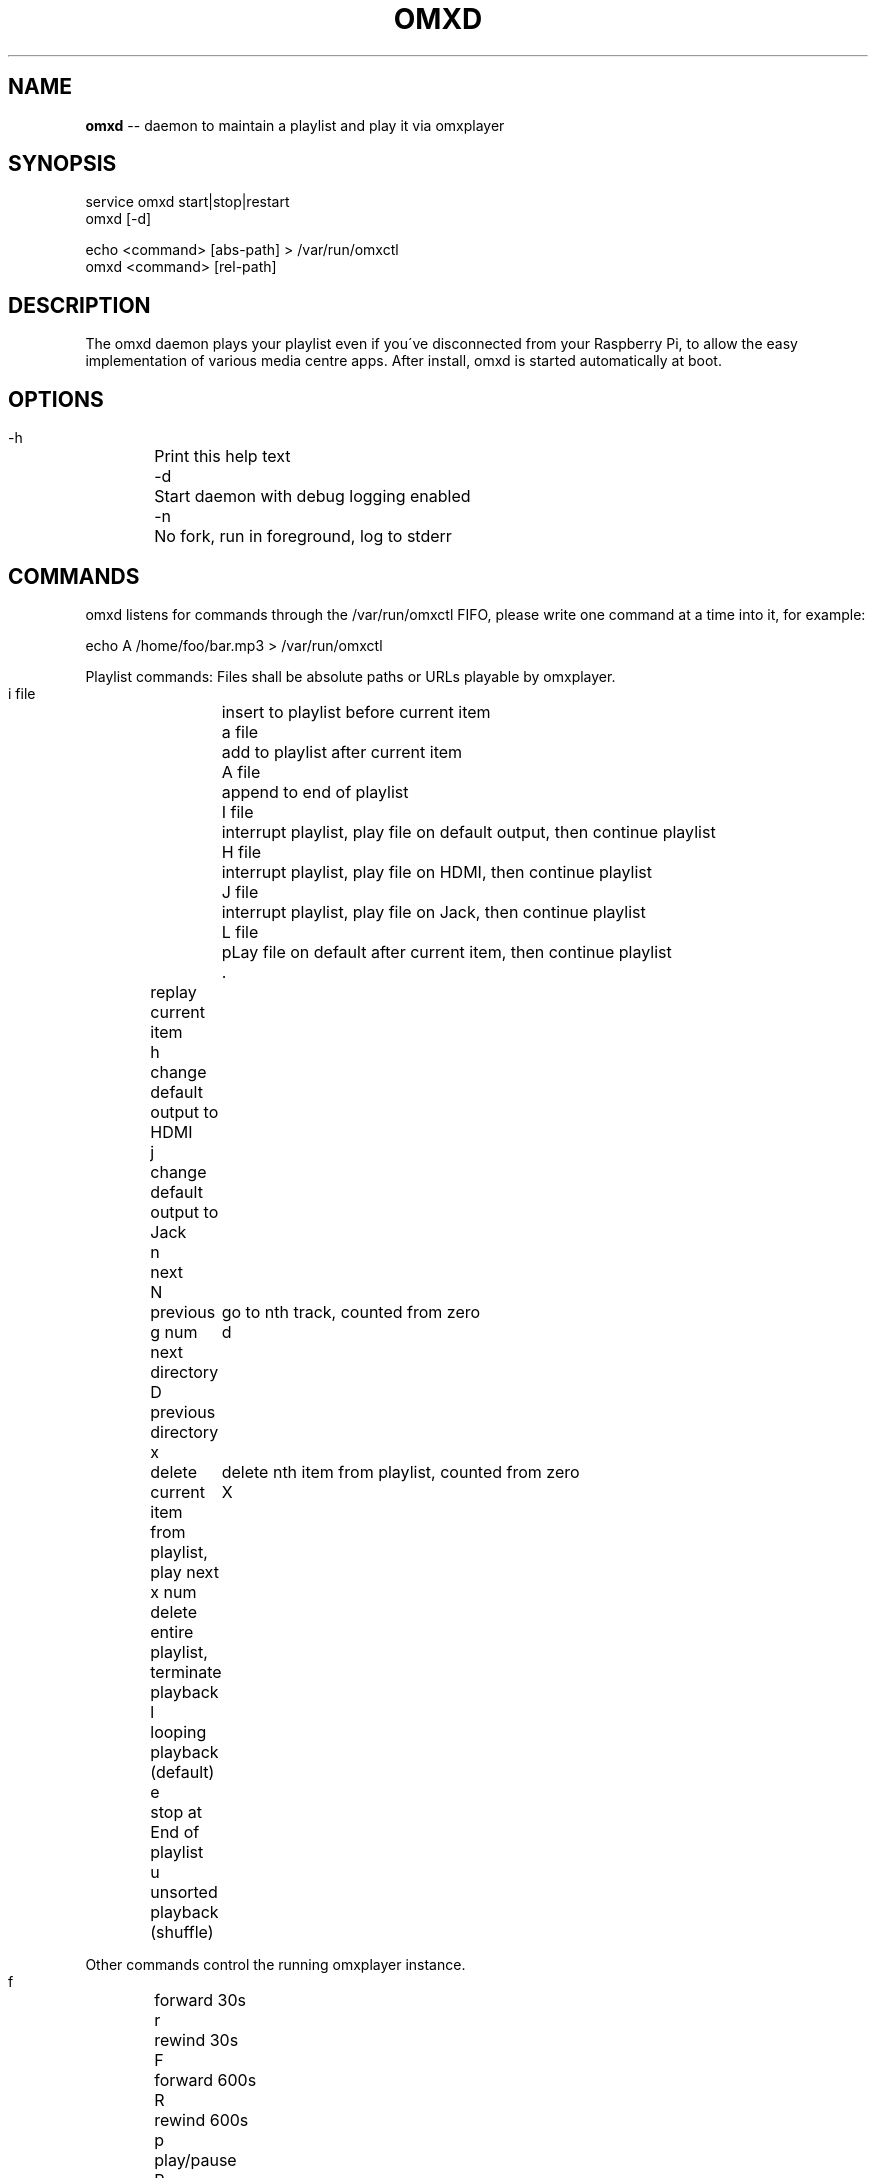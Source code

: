 .\" Generated with Ronnjs 0.3.8
.\" http://github.com/kapouer/ronnjs/
.
.TH "OMXD" "1" "August 2015" "" ""
.
.SH "NAME"
\fBomxd\fR \-\- daemon to maintain a playlist and play it via omxplayer
.
.SH "SYNOPSIS"
 service omxd start|stop|restart
 omxd [\-d]
.
.P
 echo <command> [abs\-path] > /var/run/omxctl
 omxd <command> [rel\-path]
.
.SH "DESCRIPTION"
The omxd daemon plays your playlist even if you\'ve disconnected from your
Raspberry Pi, to allow the easy implementation of various media centre apps\.
After install, omxd is started automatically at boot\.
.
.SH "OPTIONS"
 \-h	Print this help text
 \-d	Start daemon with debug logging enabled
 \-n	No fork, run in foreground, log to stderr
.
.SH "COMMANDS"
omxd listens for commands through the /var/run/omxctl FIFO,
please write one command at a time into it, for example:
.
.P
echo A /home/foo/bar\.mp3 > /var/run/omxctl
.
.P
Playlist commands: Files shall be absolute paths or URLs playable by omxplayer\.
.
.P
 i file	insert to playlist before current item
 a file	add to playlist after current item
 A file	append to end of playlist
 I file	interrupt playlist, play file on default output, then continue playlist
 H file	interrupt playlist, play file on HDMI, then continue playlist
 J file	interrupt playlist, play file on Jack, then continue playlist
 L file	pLay file on default after current item, then continue playlist
 \.	replay current item
 h	change default output to HDMI
 j	change default output to Jack
 n	next
 N	previous
 g num	go to nth track, counted from zero
 d	next directory
 D	previous directory
 x	delete current item from playlist, play next
 x num	delete nth item from playlist, counted from zero
 X	delete entire playlist, terminate playback
 l	looping playback (default)
 e	stop at End of playlist
 u	unsorted playback (shuffle)
.
.P
Other commands control the running omxplayer instance\.
.
.P
 f	forward 30s
 r	rewind  30s
 F	forward 600s
 R	rewind  600s
 p	play/pause
 P	pause playlist, stop omxplayer
 k	next audio stream
 o	next chapter
 m	next subtitle stream
 s	toggle subtitles
 \-	volume down
 +	volume up
.
.P
Client commands:
.
.P
 S	show what\'s playing now
.
.P
Pass additional omxplayer options:
.
.P
 O opts	add omxplayer Options, valid from now on, restart player
 O	clear additional omxplayer Options, restart player
.
.SH "CLIENT MODE"
You can call omxd with the above commands as arguments, it writes them
into /var/run/omxctl, but translates relative paths into absolute ones
and performs commands recursively if you specify a directory as the file\.
.
.SH "FILES"
When you start \'omxd \-d\' as an unprivileged user the files below
will be created in the current directory instead of the locations below,
to allow easier testing\.
.
.IP "" 4
.
.nf
 /var/run/omxctl	FIFO to write commands into
 /var/local/omxplay	playlist file, actual item indicated by >
 /var/log/omxlog	log file
 /var/log/omxstat	status log file
 /var/log/omxplayer\.log\.<pid>
 /etc/omxd\.conf	defines user to run omxplayer: user=foo
 /etc/init\.d/omxd	init script
.
.fi
.
.IP "" 0
.
.P
\|\.